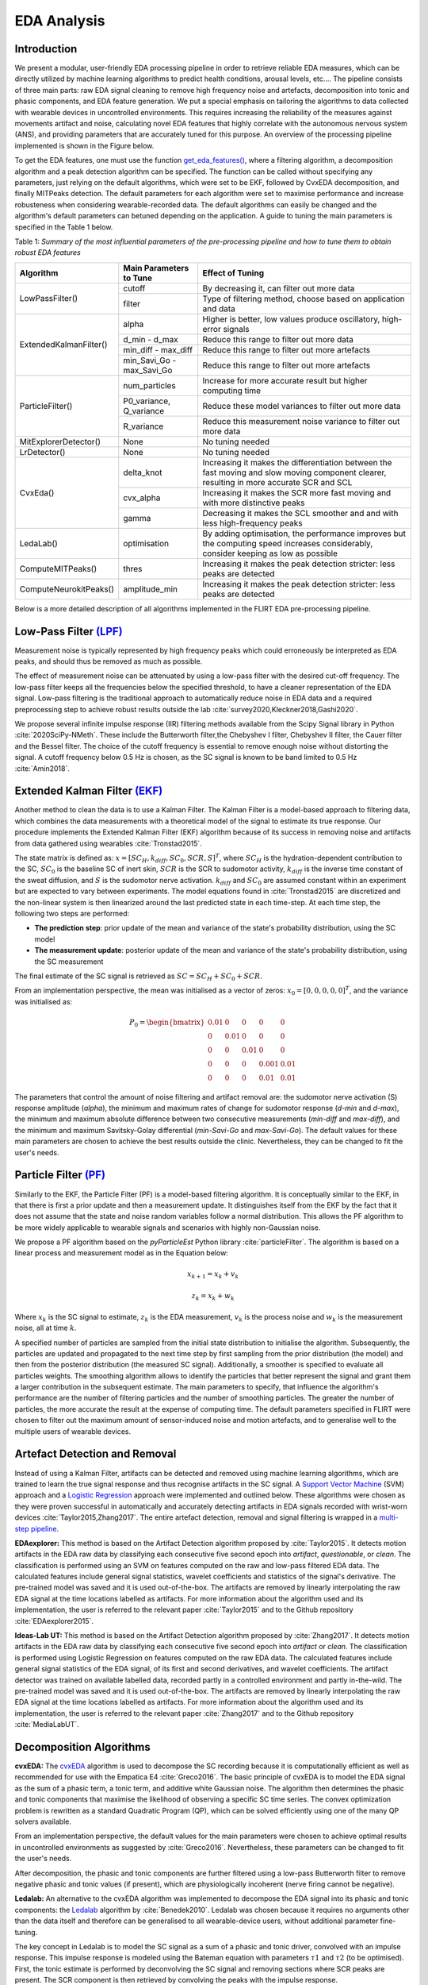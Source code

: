 EDA Analysis
============

Introduction
-------------

We present a modular, user-friendly EDA processing pipeline in order to retrieve reliable EDA measures, which can be directly utilized by machine learning algorithms to predict health conditions, arousal levels, etc.... \ 
The pipeline consists of three main parts: raw EDA signal cleaning to remove high frequency noise and artefacts, decomposition into tonic and phasic components, and EDA feature generation. \
We put a special emphasis on tailoring the algorithms to data collected with wearable devices in uncontrolled environments. This requires increasing the \
reliability of the measures against movements artifact and noise, calculating novel EDA features that highly correlate with the autonomous nervous system (ANS), and providing parameters that are accurately tuned for this purpose. An overview of the processing pipeline implemented is shown in the Figure below.

.. image:: ../img/eda_pipeline_final.PNG
    :width: 700
    :alt: eda pipeline Workflow

To get the EDA features, one must use the function `get_eda_features() <../api.html#module-flirt.eda>`_, where a filtering algorithm, a decomposition algorithm and a peak detection algorithm can be specified. \
The function can be called without specifying any parameters, just relying on the default algorithms, which were set to be EKF, followed by CvxEDA decomposition, and finally \
MITPeaks detection. The default parameters for each algorithm were set to maximise performance and increase robusteness when considering wearable-recorded data. The default algorithms can easily be changed and the algorithm's default parameters can betuned depending on the application. \
A guide to tuning the main parameters is specified in the Table 1 below.


Table 1: *Summary of the most influential parameters of the pre-processing pipeline and how to tune them to obtain robust EDA features*

+------------------------+-------------------------------+------------------------------------------------------------------------------+
| **Algorithm**          | Main Parameters to Tune       | Effect of Tuning                                                             |
+========================+===============================+==============================================================================+
| LowPassFilter()        | cutoff                        | By decreasing it, can filter out more data                                   |
|                        +-------------------------------+------------------------------------------------------------------------------+
|                        | filter                        | Type of filtering method, choose based on application and data               |
+------------------------+-------------------------------+------------------------------------------------------------------------------+
| ExtendedKalmanFilter() | alpha                         | Higher is better, low values produce oscillatory, high-error signals         |
|                        +-------------------------------+------------------------------------------------------------------------------+
|                        | d\_min - d\_max               | Reduce this range to filter out more data                                    |
|                        +-------------------------------+------------------------------------------------------------------------------+
|                        | min\_diff - max\_diff         | Reduce this range to filter out more artefacts                               |
|                        +-------------------------------+------------------------------------------------------------------------------+
|                        | min\_Savi\_Go - max\_Savi\_Go | Reduce this range to filter out more artefacts                               |
+------------------------+-------------------------------+------------------------------------------------------------------------------+
| ParticleFilter()       | num\_particles                | Increase for more accurate result but higher computing time                  |
|                        +-------------------------------+------------------------------------------------------------------------------+
|                        | P0\_variance, Q\_variance     | Reduce these model variances to filter out more data                         |
|                        +-------------------------------+------------------------------------------------------------------------------+
|                        | R\_variance                   | Reduce this measurement noise variance to filter out more data               |
+------------------------+-------------------------------+------------------------------------------------------------------------------+
| MitExplorerDetector()  | None                          | No tuning needed                                                             |
+------------------------+-------------------------------+------------------------------------------------------------------------------+
| LrDetector()           | None                          | No tuning needed                                                             |
+------------------------+-------------------------------+------------------------------------------------------------------------------+
| CvxEda()               | delta\_knot                   | Increasing it makes the differentiation between the fast moving and slow \   |
|                        |                               | moving component clearer, resulting in more accurate SCR and SCL             |
|                        +-------------------------------+------------------------------------------------------------------------------+
|                        | cvx\_alpha                    | Increasing it makes the SCR more fast moving and with more distinctive peaks |
|                        +-------------------------------+------------------------------------------------------------------------------+
|                        | gamma                         | Decreasing it makes the SCL smoother and and with less high-frequency peaks  |
+------------------------+-------------------------------+------------------------------------------------------------------------------+
| LedaLab()              | optimisation                  | By adding optimisation, the performance improves but the computing  \        |
|                        |                               | speed increases considerably, consider keeping as low as possible            |
+------------------------+-------------------------------+------------------------------------------------------------------------------+
| ComputeMITPeaks()      | thres                         | Increasing it makes the peak detection stricter: less peaks are detected     |
+------------------------+-------------------------------+------------------------------------------------------------------------------+
| ComputeNeurokitPeaks() | amplitude\_min                | Increasing it makes the peak detection stricter: less peaks are detected     |
+------------------------+-------------------------------+------------------------------------------------------------------------------+

Below is a more detailed description of all algorithms implemented in the FLIRT EDA pre-processing pipeline. 

Low-Pass Filter `(LPF) <../api.html#module-flirt.eda.preprocessing.LowPassFilter>`_
-------------------------------------------------------------------------------------
Measurement noise is typically represented by high frequency peaks which could erroneously \
be interpreted as EDA peaks, and should thus be removed as much as possible.

The effect of measurement noise can be attenuated by using a low-pass filter with the \
desired cut-off frequency. The low-pass filter keeps all the frequencies below the specified \
threshold, to have a cleaner representation of the EDA signal. Low-pass filtering is the \
traditional approach to automatically reduce noise in EDA data and a required preprocessing \
step to achieve robust results outside the lab :cite:`survey2020,Kleckner2018,Gashi2020`.

We propose several infinite impulse response (IIR) filtering methods available from the \
Scipy Signal library in Python :cite:`2020SciPy-NMeth`. These include the Butterworth filter,\
the Chebyshev I filter, Chebyshev II filter, the Cauer filter and the Bessel filter.  The \
choice of the cutoff frequency is essential to remove enough noise without distorting the \
signal. A cutoff frequency below 0.5 Hz is chosen, as the SC signal is known to be band \
limited to 0.5 Hz :cite:`Amin2018`.

Extended Kalman Filter `(EKF) <../api.html#module-flirt.eda.preprocessing.ExtendedKalmanFilter>`_
--------------------------------------------------------------------------------------------------
Another method to clean the data is to use a Kalman Filter. The Kalman Filter is a model-based approach to filtering data, which combines the data measurements with a theoretical model of the signal to estimate its true response. Our procedure implements the Extended Kalman Filter (EKF) algorithm because of its success in removing noise and artifacts from data gathered using wearables :cite:`Tronstad2015`.


The state matrix is defined as:
:math:`x = [SC_H, k_{diff}, SC_0, SCR, S]^T`, where :math:`SC_H` is the hydration-dependent contribution to the SC, :math:`SC_0` is the baseline SC of inert skin, :math:`SCR` is the SCR to sudomotor activity, :math:`k_{diff}` is the inverse time constant of the sweat diffusion, and :math:`S` is the sudomotor nerve activation. :math:`k_{diff}` and :math:`SC_0` are assumed constant within an experiment but are expected to vary between experiments.
The model equations found in :cite:`Tronstad2015` are discretized and the non-linear system is then linearized around the last predicted state in each time-step.
At each time step, the following two steps are performed:

- **The prediction step**: prior update of the mean and variance of the state's probability distribution, using the SC model
- **The measurement update**: posterior update of the mean and variance of the state's probability distribution, using the SC measurement


The final estimate of the SC signal is retrieved as :math:`SC = SC_H + SC_0 + SCR`.

From an implementation perspective, the mean was initialised as a vector of zeros: :math:`x_0 = [0, 0, 0, 0, 0]^T`, and the variance was initialised as:

.. math::

    P_0 = \begin{bmatrix}
                0.01 & 0 & 0 & 0 & 0\\
                0 & 0.01 & 0 & 0 & 0\\
                0 & 0 & 0.01 & 0 & 0\\
                0 & 0 & 0 & 0.001 & 0.01\\
                0 & 0 & 0 & 0.01 & 0.01
          \end{bmatrix}


The parameters that control the amount of noise filtering and artifact removal are: the sudomotor nerve activation (S) response amplitude (*alpha*), the minimum and maximum rates of change for sudomotor response (*d-min* and *d-max*), the minimum and maximum absolute difference between two consecutive measurements (*min-diff* and *max-diff*), and the minimum and maximum Savitsky-Golay differential (*min-Savi-Go* and *max-Savi-Go*). The default values for these main parameters are chosen to achieve the best results outside the clinic. Nevertheless, they can be changed to fit the user's needs.  

Particle Filter `(PF) <../api.html#module-flirt.eda.preprocessing.ParticleFilter>`_
-------------------------------------------------------------------------------------

Similarly to the EKF, the Particle Filter (PF) is a model-based filtering algorithm. It is conceptually similar to the EKF, in that there is first a prior update and then a measurement update. It distinguishes itself from the EKF by the fact that it does not assume that the state and noise random variables follow a normal distribution. This allows the PF algorithm to be more widely applicable to wearable signals and scenarios with highly non-Gaussian noise. 

We propose a PF algorithm based on the *pyParticleEst* Python library :cite:`particleFilter`. The algorithm is based on a linear process and measurement model as in the Equation below:

.. math::

    x_{k+1} = x_k + v_k 
    
    z_k = x_k + w_k


Where :math:`x_k` is the SC signal to estimate, :math:`z_k` is the EDA measurement, :math:`v_k` is the process noise and :math:`w_k` is the measurement noise, all at time :math:`k`.

A specified number of particles are sampled from the initial state distribution to initialise the algorithm. Subsequently, the particles are updated and propagated to the next time step by first sampling from the prior distribution (the model) and then from the posterior distribution (the measured SC signal). Additionally, a smoother is specified to evaluate all particles weights. The smoothing algorithm allows to identify the particles that better represent the signal and grant them a larger contribution in the subsequent estimate. \
The main parameters to specify, that influence the algorithm's performance are the number of filtering particles and the number of smoothing particles. The greater the number of particles, the more accurate the result at the expense of computing time. The default parameters specified in FLIRT were chosen to filter out the maximum amount of sensor-induced noise and motion artefacts, and to generalise well to the multiple users of wearable devices.  


Artefact Detection and Removal 
--------------------------------

Instead of using a Kalman Filter, artifacts can be detected and removed using machine learning algorithms, which are trained to learn the true signal response and thus recognise artifacts in the SC signal. A `Support Vector Machine <../api.html#module-flirt.eda.preprocessing.MitExplorerDetector>`_ (SVM) approach and a `Logistic Regression <../api.html#module-flirt.eda.preprocessing.LrDetector>`_ approach were implemented and outlined below. \
These algorithms were chosen as they were proven successful in automatically and accurately detecting artifacts in EDA signals recorded with wrist-worn devices :cite:`Taylor2015,Zhang2017`. The entire artefact detection, removal and signal filtering is wrapped in a `multi-step pipeline <../api.html#module-flirt.eda.preprocessing.MultiStepPipeline>`_.

**EDAexplorer:** This method is based on the Artifact Detection algorithm proposed by :cite:`Taylor2015`. It detects motion artifacts in the EDA raw data by classifying each consecutive five second epoch into *artifact*, *questionable*, or *clean*. The classification is performed using an SVM on features computed on the raw and low-pass filtered EDA data. The calculated features include general signal statistics, wavelet coefficients and statistics of the signal's derivative. The pre-trained model was saved and it is used out-of-the-box. The artifacts are removed by linearly interpolating the raw EDA signal at the time locations labelled as artifacts.
For more information about the algorithm used and its implementation, the user is referred to the relevant paper :cite:`Taylor2015` and to the Github repository :cite:`EDAexplorer2015`.

**Ideas-Lab UT:** This method is based on the Artifact Detection algorithm proposed by :cite:`Zhang2017`. It detects motion artifacts in the EDA raw data by classifying each consecutive five second epoch into *artifact* or *clean*. The classification is performed using Logistic Regression on features computed on the raw EDA data. The calculated features include general signal statistics of the EDA signal, of its first and second derivatives, and wavelet coefficients. The artifact detector was trained on available labelled data, recorded partly in a controlled environment and partly in-the-wild. The pre-trained model was saved and it is used out-of-the-box. The artifacts are removed by linearly interpolating the raw EDA signal at the time locations labelled as artifacts.
For more information about the algorithm used and its implementation, the user is referred to the relevant paper :cite:`Zhang2017` and to the Github repository :cite:`MediaLabUT`.

Decomposition Algorithms 
-------------------------
**cvxEDA:** The `cvxEDA <../api.html#module-flirt.eda.preprocessing.CvxEDA>`_ algorithm is used to decompose the SC recording because it is computationally efficient as well as recommended for use with the Empatica E4 :cite:`Greco2016`. The basic principle of cvxEDA is to model the EDA signal as the sum of a phasic term, a tonic term, and additive white Gaussian noise. The algorithm then determines the phasic and tonic components that maximise the likelihood of observing a specific SC time series. The convex optimization problem is rewritten as a standard Quadratic Program (QP), which can be solved efficiently using one of the many QP solvers available.

From an implementation perspective, the default values for the main parameters were chosen to achieve optimal results in uncontrolled environments as suggested by :cite:`Greco2016`. Nevertheless, these parameters can be changed to fit the user's needs. 

After decomposition, the phasic and tonic components are further filtered using a low-pass Butterworth filter to remove negative phasic and tonic values (if present), which are physiologically incoherent (nerve firing cannot be negative). 

**Ledalab:** An alternative to the cvxEDA algorithm was implemented to decompose the EDA signal into its phasic and tonic components: the `Ledalab <../api.html#module-flirt.eda.preprocessing.LedaLab>`_ algorithm by :cite:`Benedek2010`. Ledalab was chosen because it requires no arguments other than the data itself and therefore can be generalised to all wearable-device users, without additional parameter fine-tuning. 

The key concept in Ledalab is to model the SC signal as a sum of a phasic and tonic driver, convolved with an impulse response. This impulse response is modeled using the Bateman equation with parameters :math:`τ 1` and :math:`τ 2` (to be optimised). First, the tonic estimate is performed by deconvolving the SC signal and removing sections where SCR peaks are present. The SCR component is then retrieved by convolving the peaks with the impulse response.   

After decomposition, the phasic and tonic components are further filtered using a low-pass Butterworth filter to remove negative phasic and tonic values (if present), which are physiologically incoherent (nerve firing cannot be negative). 

Feature Engineering
--------------------
**Time-Domain Features:** General statistical and entropy features are computed on both the phasic and tonic components for each window. A description of the time domain features calculated can be found in `Time-Domain Features <../api.html#module-flirt.stats.get_stats>`_. These features were chosen because they best describe the phasic and tonic signals recorded from wearable devices, as suggested by :cite:`Healey2005,Ghaderyan2016`. 

**Frequency-Domain Features:** Several features are computed on the frequency domain signal of the phasic and tonic components for each window. A description of the frequency domain features calculated can be found in `Frequency-Domain Features <../api.html#module-flirt.eda.preprocessing.get_fd_stats>`_. The frequency content of the EDA was proven to provide additional valuable information about the sudomotor activity :cite:`Ghaderyan2016,Alberdi2016`. More specifically, the frequency domain can describe some brief, transient instances in the signal, which are unlikely to be detected by the time domain features. The power information in different frequency bands (chosen here to be :math:`[0.05-0.55]Hz` :cite:`Wang2009`) gives crucial details on the physiological processes of the sweat glands, given that the EDA is composed of fast and slow components. 

**Time-Frequency-Domain Features:** A Cepstrum analysis is performed to obtain time-frequency domain features of both the phasic and tonic components for each window. A description of the time-frequency domain features calculated can be found in Table `Mixed-Domain Features <../api.html#module-flirt.eda.preprocessing.get_MFCC_stats>`_. The Cepstrum signal, :math:`C` is found by :cite:`Ghaderyan2016`:

.. math::

    C = IFT(log|FT(X)|)
        

Where :math:`X` is the signal of interest, :math:`FT` is Fourier Transform and :math:`IFT` is the inverse Fourier Transform.

We are interested, in particular, in the real part of :math:`C`, which give us the Mel-Frequency Cepstrum Components (MFCC). These components provide valuable information about the EDA signal that may not be expressed by a time series or a frequency analysis alone. In fact, the MFCC capture the oscillatory behaviour of the sudomotor response. The difference in the periodicity of the signals could help to recognise and differentiate between different arousal types or health conditions :cite:`Ghaderyan2016`).

**Peak-Features:** Peak features are computed only on the phasic component for each window. Several peak detection algorithms found in the literature :cite:`Taylor2015,neurokit2,Nabian2018,Halem2020,Kim2004` were tested on EDA data collected using wearable devices. The two best performing ones were retained and implemented in FLIRT: the EDAexplorer algorithm :cite:`Taylor2015,EDAexplorer2015` and the Neurokit algorithm :cite:`neurokit2`. Both algorithms detect most SCR peaks and do so reliably. 

The EDAexplorer peak detection algorithm, `MIT Peak Features <../api.html#module-flirt.eda.preprocessing.ComputeMITPeaks>`_, determines the presence of a peak based on several criteria related to a typical SCR peak morphology such as the signal's rate of change, maximum allowed rise time and decay time. The Neurokit2 peak detection algorithm, `Neurokit Peak Features <../api.html#module-flirt.eda.preprocessing.ComputeNeurokitPeaks>`_, is based on the *SciPy* (found at https://docs.scipy.org/doc/) python package peak detection function. It refines its peak search by specifying constraints based on the peaks derivative and on the density of peaks within a time-window. For both algorithms, the defaults parameters are specified to generate high quality features outside the lab, but these can also be changed to fit the user's needs. 


References
-----------
.. bibliography::
   :cited: